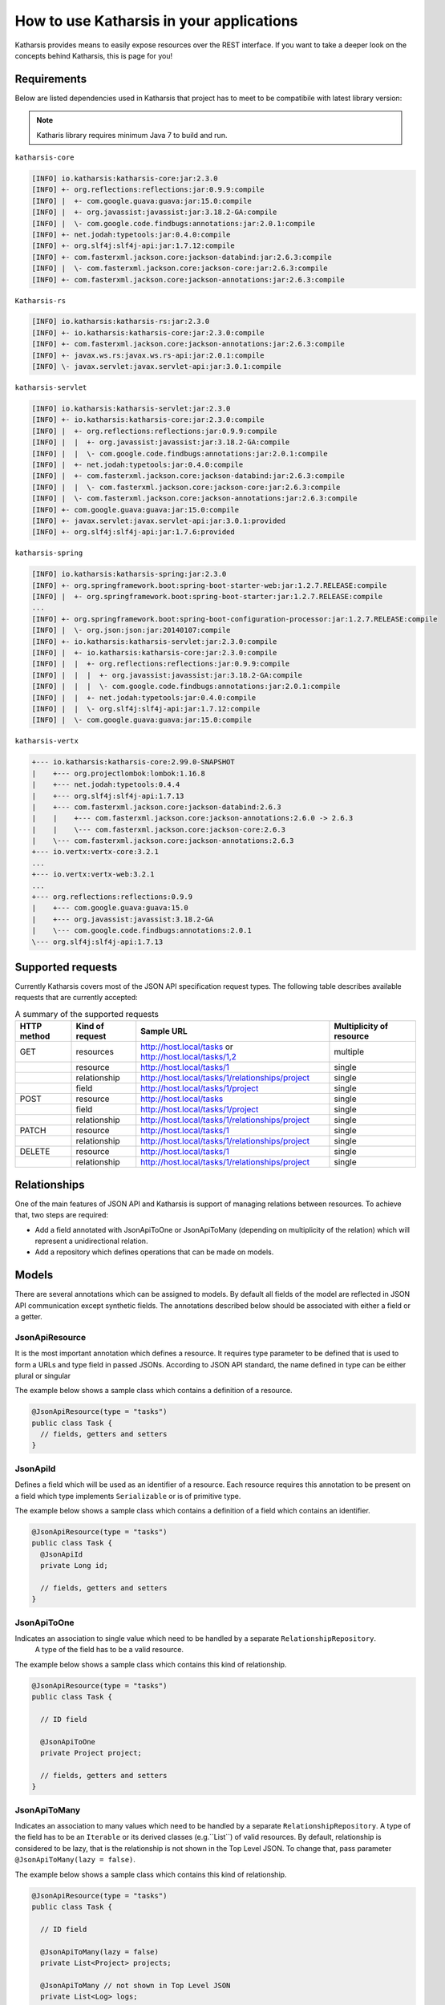 How to use Katharsis in your applications
=========================================

Katharsis provides means to easily expose resources over the REST interface. If you want to take a deeper look on the concepts behind Katharsis, this is page for you!


Requirements
------------

Below are listed dependencies used in Katharsis that project has to meet to be compatibile with latest library version:

.. note::
  Katharis library requires minimum Java 7 to build and run.


``katharsis-core``

.. code-block:: bash

  [INFO] io.katharsis:katharsis-core:jar:2.3.0
  [INFO] +- org.reflections:reflections:jar:0.9.9:compile
  [INFO] |  +- com.google.guava:guava:jar:15.0:compile
  [INFO] |  +- org.javassist:javassist:jar:3.18.2-GA:compile
  [INFO] |  \- com.google.code.findbugs:annotations:jar:2.0.1:compile
  [INFO] +- net.jodah:typetools:jar:0.4.0:compile
  [INFO] +- org.slf4j:slf4j-api:jar:1.7.12:compile
  [INFO] +- com.fasterxml.jackson.core:jackson-databind:jar:2.6.3:compile
  [INFO] |  \- com.fasterxml.jackson.core:jackson-core:jar:2.6.3:compile
  [INFO] +- com.fasterxml.jackson.core:jackson-annotations:jar:2.6.3:compile


``Katharsis-rs``

.. code-block:: bash

  [INFO] io.katharsis:katharsis-rs:jar:2.3.0
  [INFO] +- io.katharsis:katharsis-core:jar:2.3.0:compile
  [INFO] +- com.fasterxml.jackson.core:jackson-annotations:jar:2.6.3:compile
  [INFO] +- javax.ws.rs:javax.ws.rs-api:jar:2.0.1:compile
  [INFO] \- javax.servlet:javax.servlet-api:jar:3.0.1:compile


``katharsis-servlet``

.. code-block:: bash

  [INFO] io.katharsis:katharsis-servlet:jar:2.3.0
  [INFO] +- io.katharsis:katharsis-core:jar:2.3.0:compile
  [INFO] |  +- org.reflections:reflections:jar:0.9.9:compile
  [INFO] |  |  +- org.javassist:javassist:jar:3.18.2-GA:compile
  [INFO] |  |  \- com.google.code.findbugs:annotations:jar:2.0.1:compile
  [INFO] |  +- net.jodah:typetools:jar:0.4.0:compile
  [INFO] |  +- com.fasterxml.jackson.core:jackson-databind:jar:2.6.3:compile
  [INFO] |  |  \- com.fasterxml.jackson.core:jackson-core:jar:2.6.3:compile
  [INFO] |  \- com.fasterxml.jackson.core:jackson-annotations:jar:2.6.3:compile
  [INFO] +- com.google.guava:guava:jar:15.0:compile
  [INFO] +- javax.servlet:javax.servlet-api:jar:3.0.1:provided
  [INFO] +- org.slf4j:slf4j-api:jar:1.7.6:provided


``katharsis-spring``

.. code-block:: bash

  [INFO] io.katharsis:katharsis-spring:jar:2.3.0
  [INFO] +- org.springframework.boot:spring-boot-starter-web:jar:1.2.7.RELEASE:compile
  [INFO] |  +- org.springframework.boot:spring-boot-starter:jar:1.2.7.RELEASE:compile
  ...
  [INFO] +- org.springframework.boot:spring-boot-configuration-processor:jar:1.2.7.RELEASE:compile
  [INFO] |  \- org.json:json:jar:20140107:compile
  [INFO] +- io.katharsis:katharsis-servlet:jar:2.3.0:compile
  [INFO] |  +- io.katharsis:katharsis-core:jar:2.3.0:compile
  [INFO] |  |  +- org.reflections:reflections:jar:0.9.9:compile
  [INFO] |  |  |  +- org.javassist:javassist:jar:3.18.2-GA:compile
  [INFO] |  |  |  \- com.google.code.findbugs:annotations:jar:2.0.1:compile
  [INFO] |  |  +- net.jodah:typetools:jar:0.4.0:compile
  [INFO] |  |  \- org.slf4j:slf4j-api:jar:1.7.12:compile
  [INFO] |  \- com.google.guava:guava:jar:15.0:compile


``katharsis-vertx``

.. code-block:: bash

  +--- io.katharsis:katharsis-core:2.99.0-SNAPSHOT
  |    +--- org.projectlombok:lombok:1.16.8
  |    +--- net.jodah:typetools:0.4.4
  |    +--- org.slf4j:slf4j-api:1.7.13
  |    +--- com.fasterxml.jackson.core:jackson-databind:2.6.3
  |    |    +--- com.fasterxml.jackson.core:jackson-annotations:2.6.0 -> 2.6.3
  |    |    \--- com.fasterxml.jackson.core:jackson-core:2.6.3
  |    \--- com.fasterxml.jackson.core:jackson-annotations:2.6.3
  +--- io.vertx:vertx-core:3.2.1
  ...
  +--- io.vertx:vertx-web:3.2.1
  ...
  +--- org.reflections:reflections:0.9.9
  |    +--- com.google.guava:guava:15.0
  |    +--- org.javassist:javassist:3.18.2-GA
  |    \--- com.google.code.findbugs:annotations:2.0.1
  \--- org.slf4j:slf4j-api:1.7.13


Supported requests
------------------

Currently Katharsis covers most of the JSON API specification request types. The following table describes available requests that are currently accepted:

.. csv-table:: A summary of the supported requests
  :header:  HTTP method, Kind of request, Sample URL,  Multiplicity of resource

  GET,	resources, "http://host.local/tasks or http://host.local/tasks/1,2", multiple
  ,resource,	http://host.local/tasks/1,	single
  ,relationship,	http://host.local/tasks/1/relationships/project,	single
  ,field,	http://host.local/tasks/1/project,	single
  POST,	resource,	http://host.local/tasks,	single
  ,field,	http://host.local/tasks/1/project,	single
  ,relationship,	http://host.local/tasks/1/relationships/project,	single
  PATCH,	resource,	http://host.local/tasks/1,	single
  ,relationship,	http://host.local/tasks/1/relationships/project,	single
  DELETE,	resource,	http://host.local/tasks/1,	single
  ,relationship,	http://host.local/tasks/1/relationships/project,	single



Relationships
-------------

One of the main features of JSON API and Katharsis is support of managing relations between resources. To achieve that, two steps are required:

* Add a field annotated with JsonApiToOne or JsonApiToMany (depending on multiplicity of the relation) which will represent a unidirectional relation.
* Add a repository which defines operations that can be made on models.


Models
------

There are several annotations which can be assigned to models. By default all fields of the model are reflected in JSON API communication except synthetic fields. The annotations described below should be associated with either a field or a getter.


JsonApiResource
~~~~~~~~~~~~~~~

It is the most important annotation which defines a resource. It requires type parameter to be defined that is used to form a URLs and type field in passed JSONs. According to JSON API standard, the name defined in type can be either plural or singular

The example below shows a sample class which contains a definition of a resource.

.. code-block:: java

  @JsonApiResource(type = "tasks")
  public class Task {
    // fields, getters and setters
  }


JsonApiId
~~~~~~~~~

Defines a field which will be used as an identifier of a resource.
Each resource requires this annotation to be present on a field which type implements ``Serializable`` or is of primitive type.

The example below shows a sample class which contains a definition of a field which contains an identifier.

.. code-block:: java

  @JsonApiResource(type = "tasks")
  public class Task {
    @JsonApiId
    private Long id;

    // fields, getters and setters
  }

JsonApiToOne
~~~~~~~~~~~~

Indicates an association to single value which need to be handled by a separate ``RelationshipRepository``.
 A type of the field has to be a valid resource.

The example below shows a sample class which contains this kind of relationship.


.. code-block:: java

  @JsonApiResource(type = "tasks")
  public class Task {

    // ID field

    @JsonApiToOne
    private Project project;

    // fields, getters and setters
  }

JsonApiToMany
~~~~~~~~~~~~~

Indicates an association to many values which need to be handled by a separate ``RelationshipRepository``.
A type of the field has to be an ``Iterable`` or its derived classes (e.g.``List``) of valid resources.
By default, relationship is considered to be lazy, that is the relationship is not shown in the Top Level JSON.
To change that, pass parameter ``@JsonApiToMany(lazy = false)``.

The example below shows a sample class which contains this kind of relationship.

.. code-block:: java

  @JsonApiResource(type = "tasks")
  public class Task {

    // ID field

    @JsonApiToMany(lazy = false)
    private List<Project> projects;

    @JsonApiToMany // not shown in Top Level JSON
    private List<Log> logs;

    // fields, getters and setters
  }



JsonApiIncludeByDefault
~~~~~~~~~~~~~~~~~~~~~~~

Indicates additional resources that should be included by default (will be available
in included field of Top level JSON object) with every primary resource.
The field can be added to every relationship defined by ``JsonApiToOne`` or ``JsonApiToMany``.
Otherwise, ``ResourceException`` will be thrown at the initialization phrase.

The example below shows a sample model with this annotation.

.. code-block:: java

  @JsonApiResource(type = "tasks")
  public class Task {

    // ID field

    @JsonApiToOne
    @JsonApiIncludeByDefault
    private Project project;

    // fields, getters and setters
  }

JsonApiLookupIncludeAutomatically
~~~~~~~~~~~~~~~~~~~~~~~~~~~~~~~~~

Field or getter annotated with ``JsonApiLookupIncludeAutomatically`` willl be automatically populated by Katharsis on ``GET`` requests.
It can be added to every relationship defined by ``JsonApiToOne`` or ``JsonApiToMany``.

The example below shows a sample class which will always contain a relationship's resource.

.. code-block:: java

  @JsonApiResource(type = "tasks")
  public class Task {

    // ID field

    @JsonApiToOne
    @JsonApiLookupIncludeAutomatically
    private Project project;

    // fields, getters and setters
  }


The framework support fields inheritance, it is possible to define fields in superclasses.

Repositories
------------

The model definition must have corresponding resource repository.
In addition, each relation also must have a corresponding repository.

Those repositories can be defined in one of the two ways:

* Implementing a repository interface:

  * ResourceRepository for a resource
  * RelationshipRepository for resource relationships

* Annotated with a repository annotation:

  * JsonApiResourceRepository for a resource
  * JsonApiRelationshipRepository for resource relationships
